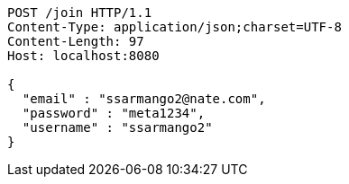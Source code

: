 [source,http,options="nowrap"]
----
POST /join HTTP/1.1
Content-Type: application/json;charset=UTF-8
Content-Length: 97
Host: localhost:8080

{
  "email" : "ssarmango2@nate.com",
  "password" : "meta1234",
  "username" : "ssarmango2"
}
----